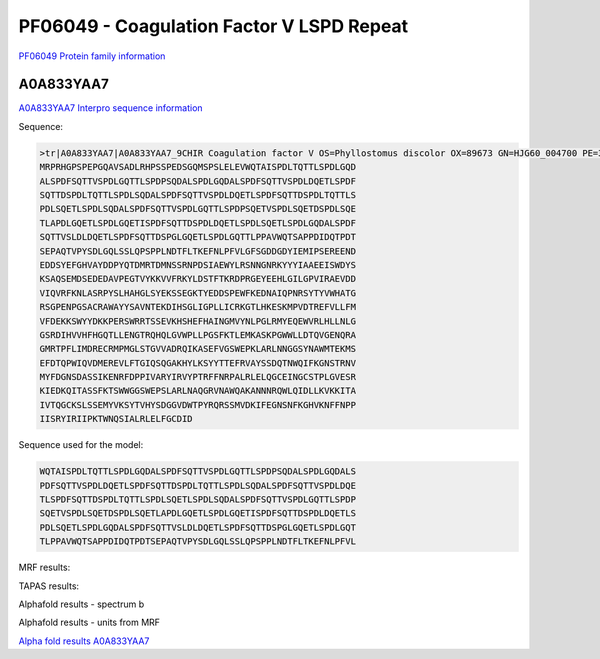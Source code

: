 PF06049 - Coagulation Factor V LSPD Repeat
==========================================

`PF06049 Protein family information <https://www.ebi.ac.uk/interpro/entry/pfam/PF06049/>`_


A0A833YAA7
----------

`A0A833YAA7 Interpro sequence information <https://www.ebi.ac.uk/interpro/protein/UniProt/A0A833YAA7/>`_

Sequence:
  
.. code-block:: 

  >tr|A0A833YAA7|A0A833YAA7_9CHIR Coagulation factor V OS=Phyllostomus discolor OX=89673 GN=HJG60_004700 PE=3 SV=1
  MRPRHGPSPEPGQAVSADLRHPSSPEDSGQMSPSLELEVWQTAISPDLTQTTLSPDLGQD
  ALSPDFSQTTVSPDLGQTTLSPDPSQDALSPDLGQDALSPDFSQTTVSPDLDQETLSPDF
  SQTTDSPDLTQTTLSPDLSQDALSPDFSQTTVSPDLDQETLSPDFSQTTDSPDLTQTTLS
  PDLSQETLSPDLSQDALSPDFSQTTVSPDLGQTTLSPDPSQETVSPDLSQETDSPDLSQE
  TLAPDLGQETLSPDLGQETISPDFSQTTDSPDLDQETLSPDLSQETLSPDLGQDALSPDF
  SQTTVSLDLDQETLSPDFSQTTDSPGLGQETLSPDLGQTTLPPAVWQTSAPPDIDQTPDT
  SEPAQTVPYSDLGQLSSLQPSPPLNDTFLTKEFNLPFVLGFSGDDGDYIEMIPSEREEND
  EDDSYEFGHVAYDDPYQTDMRTDMNSSRNPDSIAEWYLRSNNGNRKYYYIAAEEISWDYS
  KSAQSEMDSEDEDAVPEGTVYKKVVFRKYLDSTFTKRDPRGEYEEHLGILGPVIRAEVDD
  VIQVRFKNLASRPYSLHAHGLSYEKSSEGKTYEDDSPEWFKEDNAIQPNRSYTYVWHATG
  RSGPENPGSACRAWAYYSAVNTEKDIHSGLIGPLLICRKGTLHKESKMPVDTREFVLLFM
  VFDEKKSWYYDKKPERSWRRTSSEVKHSHEFHAINGMVYNLPGLRMYEQEWVRLHLLNLG
  GSRDIHVVHFHGQTLLENGTRQHQLGVWPLLPGSFKTLEMKASKPGWWLLDTQVGENQRA
  GMRTPFLIMDRECRMPMGLSTGVVADRQIKASEFVGSWEPKLARLNNGGSYNAWMTEKMS
  EFDTQPWIQVDMEREVLFTGIQSQGAKHYLKSYYTTEFRVAYSSDQTNWQIFKGNSTRNV
  MYFDGNSDASSIKENRFDPPIVARYIRVYPTRFFNRPALRLELQGCEINGCSTPLGVESR
  KIEDKQITASSFKTSWWGGSWEPSLARLNAQGRVNAWQAKANNNRQWLQIDLLKVKKITA
  IVTQGCKSLSSEMYVKSYTVHYSDGGVDWTPYRQRSSMVDKIFEGNSNFKGHVKNFFNPP
  IISRYIRIIPKTWNQSIALRLELFGCDID

Sequence used for the model:
  
.. code-block:: 

  WQTAISPDLTQTTLSPDLGQDALSPDFSQTTVSPDLGQTTLSPDPSQDALSPDLGQDALS
  PDFSQTTVSPDLDQETLSPDFSQTTDSPDLTQTTLSPDLSQDALSPDFSQTTVSPDLDQE
  TLSPDFSQTTDSPDLTQTTLSPDLSQETLSPDLSQDALSPDFSQTTVSPDLGQTTLSPDP
  SQETVSPDLSQETDSPDLSQETLAPDLGQETLSPDLGQETISPDFSQTTDSPDLDQETLS
  PDLSQETLSPDLGQDALSPDFSQTTVSLDLDQETLSPDFSQTTDSPGLGQETLSPDLGQT
  TLPPAVWQTSAPPDIDQTPDTSEPAQTVPYSDLGQLSSLQPSPPLNDTFLTKEFNLPFVL

MRF results:

.. image:: /images/mrfA0A833YAA7.png

TAPAS results:

.. image:: /images/tapasA0A833YAA7.png

Alphafold results - spectrum b

.. image:: /images/alphafoldA0A833YAA7.png

Alphafold results - units from MRF 

.. image:: /images/alphafoldUnitsA0A833YAA7.png

`Alpha fold results A0A833YAA7 <https://github.com/DraLaylaHirsh/AlphaFoldPfam/blob/97c197c3279ce9aaecacc06f07c7393122b67b6b/docs/A0A833YAA7_cut_e5b44.result>`_

